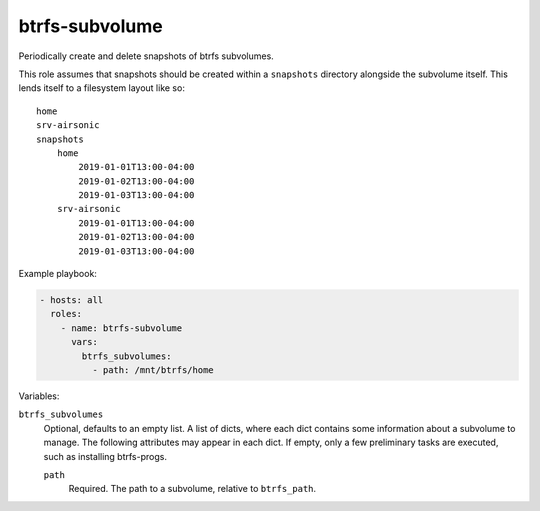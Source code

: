 btrfs-subvolume
===============

Periodically create and delete snapshots of btrfs subvolumes.

This role assumes that snapshots should be created within a ``snapshots`` directory alongside the
subvolume itself. This lends itself to a filesystem layout like so::

    home
    srv-airsonic
    snapshots
        home
            2019-01-01T13:00-04:00
            2019-01-02T13:00-04:00
            2019-01-03T13:00-04:00
        srv-airsonic
            2019-01-01T13:00-04:00
            2019-01-02T13:00-04:00
            2019-01-03T13:00-04:00

Example playbook:

.. code-block:: yaml

    - hosts: all
      roles:
        - name: btrfs-subvolume
          vars:
            btrfs_subvolumes:
              - path: /mnt/btrfs/home

Variables:

``btrfs_subvolumes``
    Optional, defaults to an empty list. A list of dicts, where each dict contains some information
    about a subvolume to manage. The following attributes may appear in each dict. If empty, only a
    few preliminary tasks are executed, such as installing btrfs-progs.

    ``path``
        Required. The path to a subvolume, relative to ``btrfs_path``.
